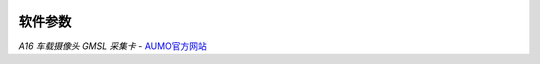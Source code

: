 .. image:: images/images_0/8.png

================
软件参数
================

.. image:: images/images_2/2.png

 

*A16 车载摄像头 GMSL 采集卡*    - `AUMO官方网站 <https://www.aumo.cn>`_